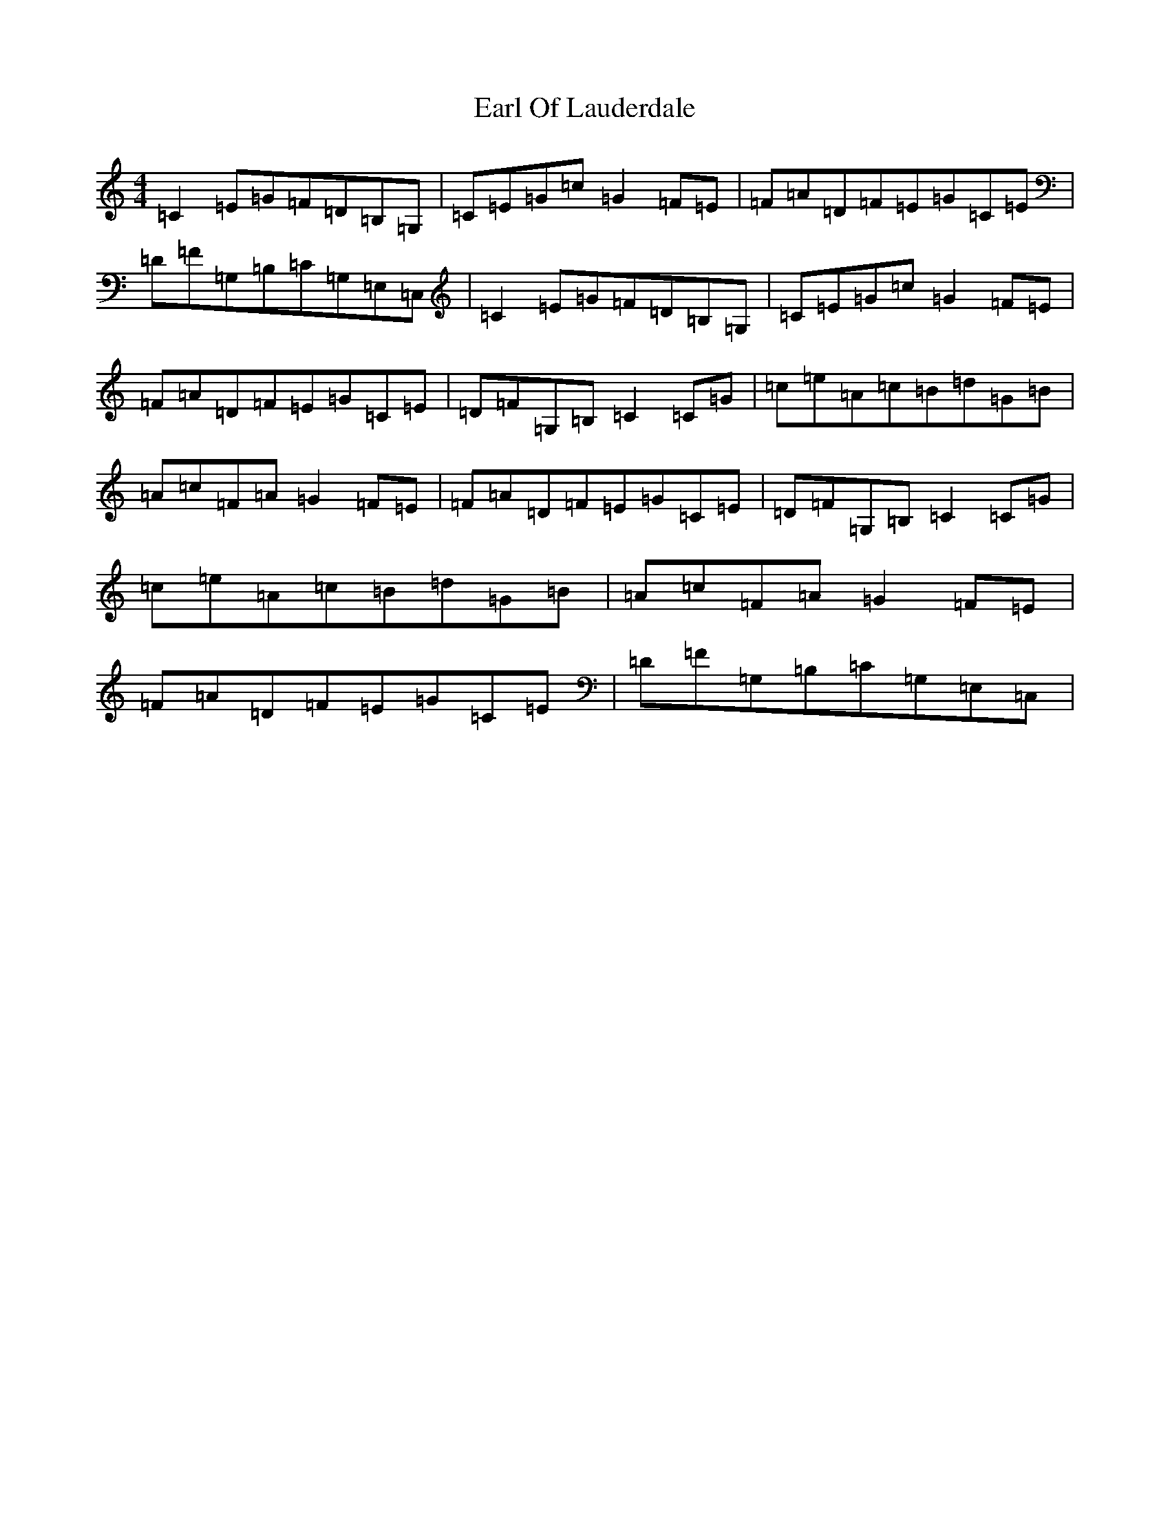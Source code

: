 X: 5908
T: Earl Of Lauderdale
S: https://thesession.org/tunes/6028#setting6028
R: reel
M:4/4
L:1/8
K: C Major
=C2=E=G=F=D=B,=G,|=C=E=G=c=G2=F=E|=F=A=D=F=E=G=C=E|=D=F=G,=B,=C=G,=E,=C,|=C2=E=G=F=D=B,=G,|=C=E=G=c=G2=F=E|=F=A=D=F=E=G=C=E|=D=F=G,=B,=C2=C=G|=c=e=A=c=B=d=G=B|=A=c=F=A=G2=F=E|=F=A=D=F=E=G=C=E|=D=F=G,=B,=C2=C=G|=c=e=A=c=B=d=G=B|=A=c=F=A=G2=F=E|=F=A=D=F=E=G=C=E|=D=F=G,=B,=C=G,=E,=C,|
